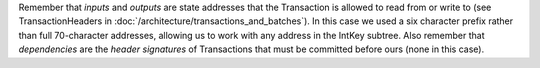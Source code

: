 Remember that *inputs* and *outputs* are state addresses that the Transaction is allowed to read from or write to (see TransactionHeaders in :doc:`/architecture/transactions_and_batches`). In this case we used a six character prefix rather than full 70-character addresses, allowing us to work with any address in the IntKey subtree. Also remember that *dependencies* are the *header signatures* of Transactions that must be committed before ours (none in this case).
